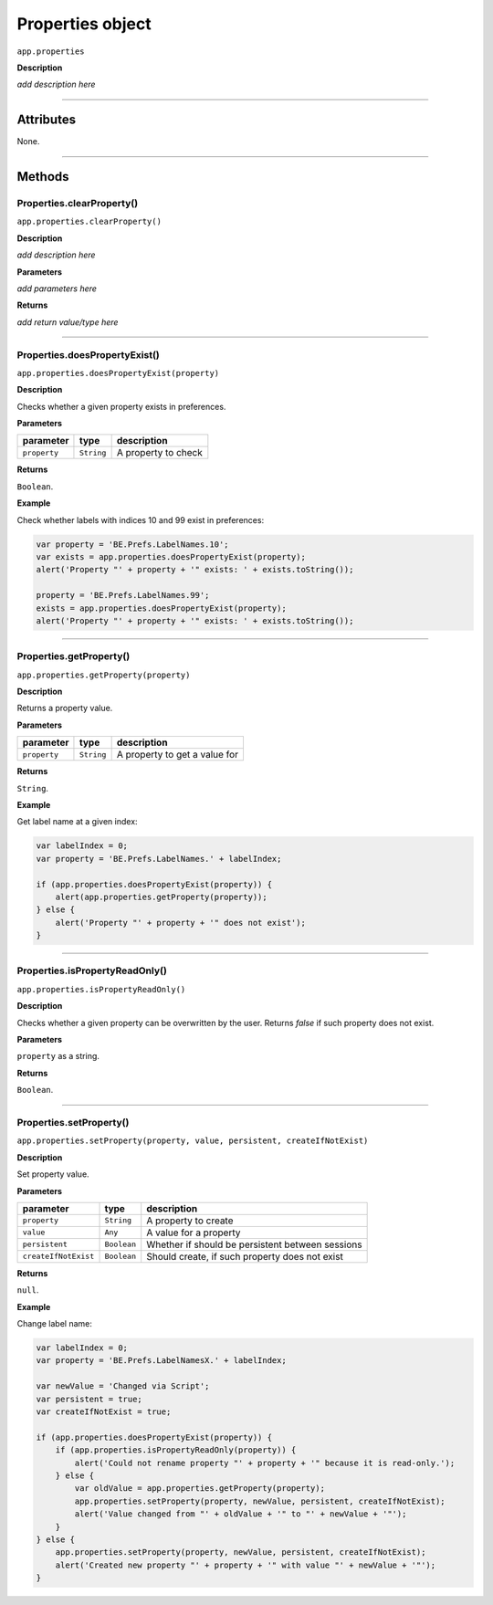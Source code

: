 .. highlight:: javascript

.. _properties:

Properties object
===================

``app.properties``

**Description**

*add description here*

----

==========
Attributes
==========

None.

----

=======
Methods
=======

.. _properties.clearProperty:

Properties.clearProperty()
*********************************************

``app.properties.clearProperty()``

**Description**

*add description here*

**Parameters**

*add parameters here*

**Returns**

*add return value/type here*

----

.. _properties.doesPropertyExist:

Properties.doesPropertyExist()
*********************************************

``app.properties.doesPropertyExist(property)``

**Description**

Checks whether a given property exists in preferences.

**Parameters**

============  ==========  ===================
parameter     type        description
============  ==========  ===================
``property``  ``String``  A property to check
============  ==========  ===================

**Returns**

``Boolean``.

**Example**

Check whether labels with indices 10 and 99 exist in preferences:

.. code:: javascript

    var property = 'BE.Prefs.LabelNames.10';
    var exists = app.properties.doesPropertyExist(property);
    alert('Property "' + property + '" exists: ' + exists.toString());

    property = 'BE.Prefs.LabelNames.99';
    exists = app.properties.doesPropertyExist(property);
    alert('Property "' + property + '" exists: ' + exists.toString());

----

.. _properties.getProperty:

Properties.getProperty()
*********************************************

``app.properties.getProperty(property)``

**Description**

Returns a property value.

**Parameters**

============  ==========  =============================
parameter     type        description
============  ==========  =============================
``property``  ``String``  A property to get a value for
============  ==========  =============================

**Returns**

``String``.

**Example**

Get label name at a given index:

.. code:: javascript

    var labelIndex = 0;
    var property = 'BE.Prefs.LabelNames.' + labelIndex;

    if (app.properties.doesPropertyExist(property)) {
        alert(app.properties.getProperty(property));
    } else {
        alert('Property "' + property + '" does not exist');
    }

----

.. _properties.isPropertyReadOnly:

Properties.isPropertyReadOnly()
*********************************************

``app.properties.isPropertyReadOnly()``

**Description**

Checks whether a given property can be overwritten by the user. Returns `false` if such property does not exist.

**Parameters**

``property`` as a string.

**Returns**

``Boolean``.

----

.. _properties.setProperty:

Properties.setProperty()
*********************************************

``app.properties.setProperty(property, value, persistent, createIfNotExist)``

**Description**

Set property value.

**Parameters**

====================  ===========  ================================================
parameter             type         description
====================  ===========  ================================================
``property``          ``String``   A property to create
``value``             ``Any``      A value for a property
``persistent``        ``Boolean``  Whether if should be persistent between sessions
``createIfNotExist``  ``Boolean``  Should create, if such property does not exist
====================  ===========  ================================================

**Returns**

``null``.

**Example**

Change label name:

.. code:: javascript

    var labelIndex = 0;
    var property = 'BE.Prefs.LabelNamesX.' + labelIndex;
    
    var newValue = 'Changed via Script';
    var persistent = true;
    var createIfNotExist = true;

    if (app.properties.doesPropertyExist(property)) {
        if (app.properties.isPropertyReadOnly(property)) {
            alert('Could not rename property "' + property + '" because it is read-only.');
        } else {
            var oldValue = app.properties.getProperty(property);
            app.properties.setProperty(property, newValue, persistent, createIfNotExist);
            alert('Value changed from "' + oldValue + '" to "' + newValue + '"');
        }
    } else {
        app.properties.setProperty(property, newValue, persistent, createIfNotExist);
        alert('Created new property "' + property + '" with value "' + newValue + '"');
    }
